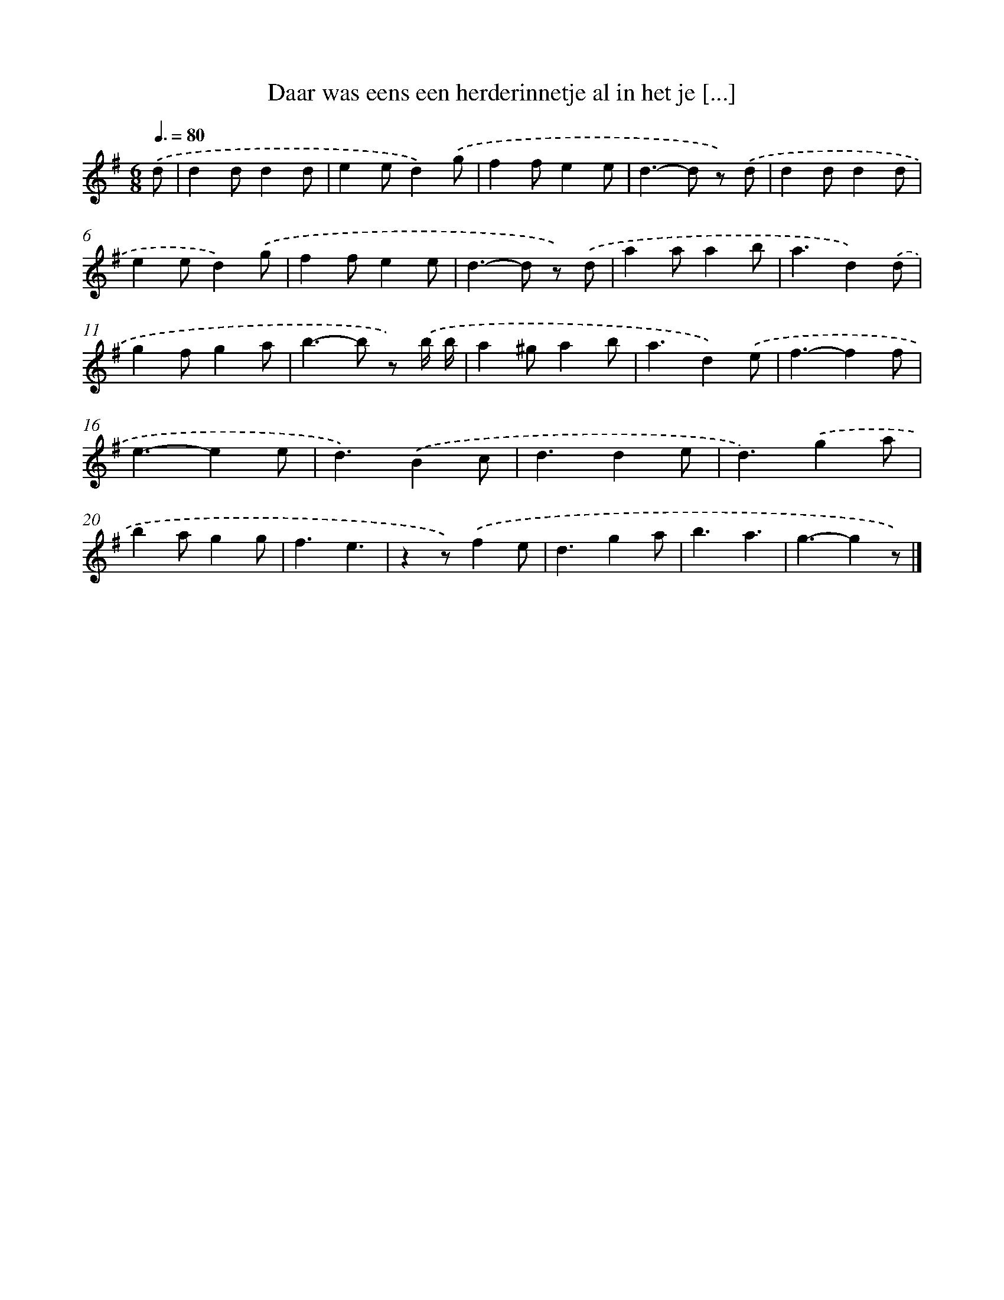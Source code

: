 X: 1824
T: Daar was eens een herderinnetje al in het je [...]
%%abc-version 2.0
%%abcx-abcm2ps-target-version 5.9.1 (29 Sep 2008)
%%abc-creator hum2abc beta
%%abcx-conversion-date 2018/11/01 14:35:45
%%humdrum-veritas 1558784017
%%humdrum-veritas-data 4280905750
%%continueall 1
%%barnumbers 0
L: 1/4
M: 6/8
Q: 3/8=80
K: G clef=treble
.('d/ [I:setbarnb 1]|
dd/dd/ |
ee/d).('g/ |
ff/ee/ |
d>-d z/) .('d/ |
dd/dd/ |
ee/d).('g/ |
ff/ee/ |
d>-d z/) .('d/ |
aa/ab/ |
a3/d).('d/ |
gf/ga/ |
b>-b z/) .('b// b// |
a^g/ab/ |
a3/d).('e/ |
f3/-ff/ |
e3/-ee/ |
d3/).('Bc/ |
d3/de/ |
d3/).('ga/ |
ba/gg/ |
f3/e3/ |
zz/).('fe/ |
d3/ga/ |
b3/a3/ |
g3/-gz/) |]
